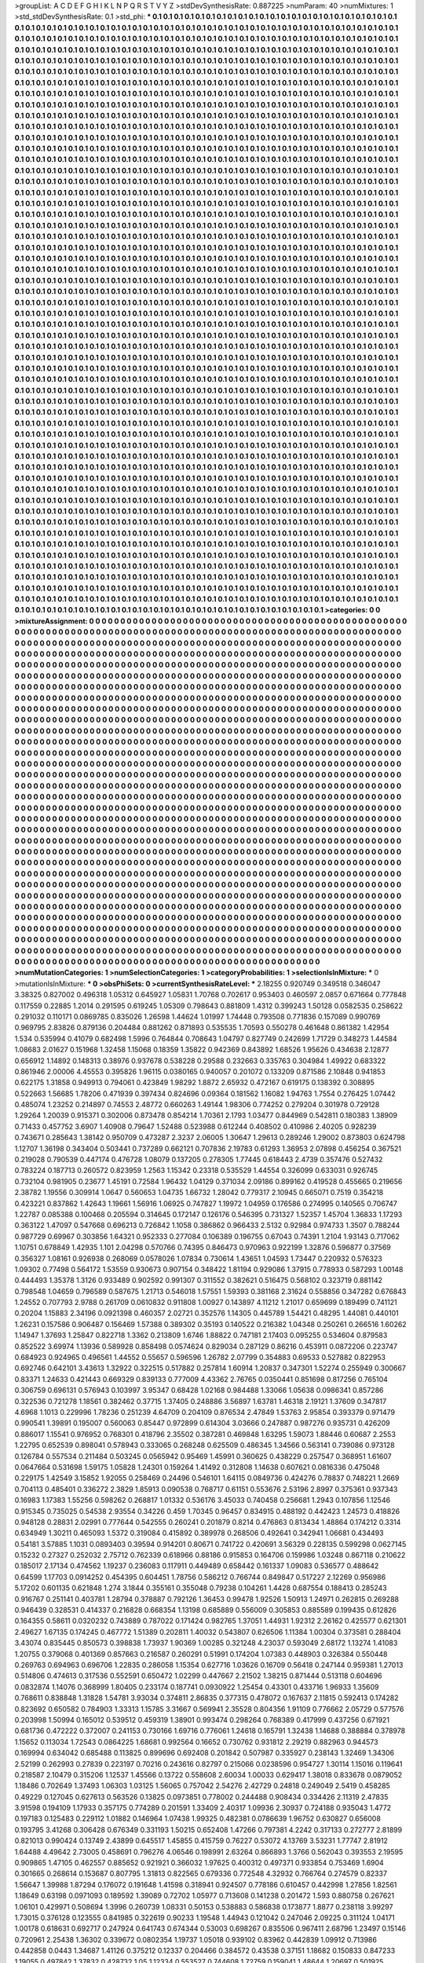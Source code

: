 >groupList:
A C D E F G H I K L
N P Q R S T V Y Z 
>stdDevSynthesisRate:
0.887225 
>numParam:
40
>numMixtures:
1
>std_stdDevSynthesisRate:
0.1
>std_phi:
***
0.1 0.1 0.1 0.1 0.1 0.1 0.1 0.1 0.1 0.1
0.1 0.1 0.1 0.1 0.1 0.1 0.1 0.1 0.1 0.1
0.1 0.1 0.1 0.1 0.1 0.1 0.1 0.1 0.1 0.1
0.1 0.1 0.1 0.1 0.1 0.1 0.1 0.1 0.1 0.1
0.1 0.1 0.1 0.1 0.1 0.1 0.1 0.1 0.1 0.1
0.1 0.1 0.1 0.1 0.1 0.1 0.1 0.1 0.1 0.1
0.1 0.1 0.1 0.1 0.1 0.1 0.1 0.1 0.1 0.1
0.1 0.1 0.1 0.1 0.1 0.1 0.1 0.1 0.1 0.1
0.1 0.1 0.1 0.1 0.1 0.1 0.1 0.1 0.1 0.1
0.1 0.1 0.1 0.1 0.1 0.1 0.1 0.1 0.1 0.1
0.1 0.1 0.1 0.1 0.1 0.1 0.1 0.1 0.1 0.1
0.1 0.1 0.1 0.1 0.1 0.1 0.1 0.1 0.1 0.1
0.1 0.1 0.1 0.1 0.1 0.1 0.1 0.1 0.1 0.1
0.1 0.1 0.1 0.1 0.1 0.1 0.1 0.1 0.1 0.1
0.1 0.1 0.1 0.1 0.1 0.1 0.1 0.1 0.1 0.1
0.1 0.1 0.1 0.1 0.1 0.1 0.1 0.1 0.1 0.1
0.1 0.1 0.1 0.1 0.1 0.1 0.1 0.1 0.1 0.1
0.1 0.1 0.1 0.1 0.1 0.1 0.1 0.1 0.1 0.1
0.1 0.1 0.1 0.1 0.1 0.1 0.1 0.1 0.1 0.1
0.1 0.1 0.1 0.1 0.1 0.1 0.1 0.1 0.1 0.1
0.1 0.1 0.1 0.1 0.1 0.1 0.1 0.1 0.1 0.1
0.1 0.1 0.1 0.1 0.1 0.1 0.1 0.1 0.1 0.1
0.1 0.1 0.1 0.1 0.1 0.1 0.1 0.1 0.1 0.1
0.1 0.1 0.1 0.1 0.1 0.1 0.1 0.1 0.1 0.1
0.1 0.1 0.1 0.1 0.1 0.1 0.1 0.1 0.1 0.1
0.1 0.1 0.1 0.1 0.1 0.1 0.1 0.1 0.1 0.1
0.1 0.1 0.1 0.1 0.1 0.1 0.1 0.1 0.1 0.1
0.1 0.1 0.1 0.1 0.1 0.1 0.1 0.1 0.1 0.1
0.1 0.1 0.1 0.1 0.1 0.1 0.1 0.1 0.1 0.1
0.1 0.1 0.1 0.1 0.1 0.1 0.1 0.1 0.1 0.1
0.1 0.1 0.1 0.1 0.1 0.1 0.1 0.1 0.1 0.1
0.1 0.1 0.1 0.1 0.1 0.1 0.1 0.1 0.1 0.1
0.1 0.1 0.1 0.1 0.1 0.1 0.1 0.1 0.1 0.1
0.1 0.1 0.1 0.1 0.1 0.1 0.1 0.1 0.1 0.1
0.1 0.1 0.1 0.1 0.1 0.1 0.1 0.1 0.1 0.1
0.1 0.1 0.1 0.1 0.1 0.1 0.1 0.1 0.1 0.1
0.1 0.1 0.1 0.1 0.1 0.1 0.1 0.1 0.1 0.1
0.1 0.1 0.1 0.1 0.1 0.1 0.1 0.1 0.1 0.1
0.1 0.1 0.1 0.1 0.1 0.1 0.1 0.1 0.1 0.1
0.1 0.1 0.1 0.1 0.1 0.1 0.1 0.1 0.1 0.1
0.1 0.1 0.1 0.1 0.1 0.1 0.1 0.1 0.1 0.1
0.1 0.1 0.1 0.1 0.1 0.1 0.1 0.1 0.1 0.1
0.1 0.1 0.1 0.1 0.1 0.1 0.1 0.1 0.1 0.1
0.1 0.1 0.1 0.1 0.1 0.1 0.1 0.1 0.1 0.1
0.1 0.1 0.1 0.1 0.1 0.1 0.1 0.1 0.1 0.1
0.1 0.1 0.1 0.1 0.1 0.1 0.1 0.1 0.1 0.1
0.1 0.1 0.1 0.1 0.1 0.1 0.1 0.1 0.1 0.1
0.1 0.1 0.1 0.1 0.1 0.1 0.1 0.1 0.1 0.1
0.1 0.1 0.1 0.1 0.1 0.1 0.1 0.1 0.1 0.1
0.1 0.1 0.1 0.1 0.1 0.1 0.1 0.1 0.1 0.1
0.1 0.1 0.1 0.1 0.1 0.1 0.1 0.1 0.1 0.1
0.1 0.1 0.1 0.1 0.1 0.1 0.1 0.1 0.1 0.1
0.1 0.1 0.1 0.1 0.1 0.1 0.1 0.1 0.1 0.1
0.1 0.1 0.1 0.1 0.1 0.1 0.1 0.1 0.1 0.1
0.1 0.1 0.1 0.1 0.1 0.1 0.1 0.1 0.1 0.1
0.1 0.1 0.1 0.1 0.1 0.1 0.1 0.1 0.1 0.1
0.1 0.1 0.1 0.1 0.1 0.1 0.1 0.1 0.1 0.1
0.1 0.1 0.1 0.1 0.1 0.1 0.1 0.1 0.1 0.1
0.1 0.1 0.1 0.1 0.1 0.1 0.1 0.1 0.1 0.1
0.1 0.1 0.1 0.1 0.1 0.1 0.1 0.1 0.1 0.1
0.1 0.1 0.1 0.1 0.1 0.1 0.1 0.1 0.1 0.1
0.1 0.1 0.1 0.1 0.1 0.1 0.1 0.1 0.1 0.1
0.1 0.1 0.1 0.1 0.1 0.1 0.1 0.1 0.1 0.1
0.1 0.1 0.1 0.1 0.1 0.1 0.1 0.1 0.1 0.1
0.1 0.1 0.1 0.1 0.1 0.1 0.1 0.1 0.1 0.1
0.1 0.1 0.1 0.1 0.1 0.1 0.1 0.1 0.1 0.1
0.1 0.1 0.1 0.1 0.1 0.1 0.1 0.1 0.1 0.1
0.1 0.1 0.1 0.1 0.1 0.1 0.1 0.1 0.1 0.1
0.1 0.1 0.1 0.1 0.1 0.1 0.1 0.1 0.1 0.1
0.1 0.1 0.1 0.1 0.1 0.1 0.1 0.1 0.1 0.1
0.1 0.1 0.1 0.1 0.1 0.1 0.1 0.1 0.1 0.1
0.1 0.1 0.1 0.1 0.1 0.1 0.1 0.1 0.1 0.1
0.1 0.1 0.1 0.1 0.1 0.1 0.1 0.1 0.1 0.1
0.1 0.1 0.1 0.1 0.1 0.1 0.1 0.1 0.1 0.1
0.1 0.1 0.1 0.1 0.1 0.1 0.1 0.1 0.1 0.1
0.1 0.1 0.1 0.1 0.1 0.1 0.1 0.1 0.1 0.1
0.1 0.1 0.1 0.1 0.1 0.1 0.1 0.1 0.1 0.1
0.1 0.1 0.1 0.1 0.1 0.1 0.1 0.1 0.1 0.1
0.1 0.1 0.1 0.1 0.1 0.1 0.1 0.1 0.1 0.1
0.1 0.1 0.1 0.1 0.1 0.1 0.1 0.1 0.1 0.1
0.1 0.1 0.1 0.1 0.1 0.1 0.1 0.1 0.1 0.1
0.1 0.1 0.1 0.1 0.1 0.1 0.1 0.1 0.1 0.1
0.1 0.1 0.1 0.1 0.1 0.1 0.1 0.1 0.1 0.1
0.1 0.1 0.1 0.1 0.1 0.1 0.1 0.1 0.1 0.1
0.1 0.1 0.1 0.1 0.1 0.1 0.1 0.1 0.1 0.1
0.1 0.1 0.1 0.1 0.1 0.1 0.1 0.1 0.1 0.1
0.1 0.1 0.1 0.1 0.1 0.1 0.1 0.1 0.1 0.1
0.1 0.1 0.1 0.1 0.1 0.1 0.1 0.1 0.1 0.1
0.1 0.1 0.1 0.1 0.1 0.1 0.1 0.1 0.1 0.1
0.1 0.1 0.1 0.1 0.1 0.1 0.1 0.1 0.1 0.1
0.1 0.1 0.1 0.1 0.1 0.1 0.1 0.1 0.1 0.1
0.1 0.1 0.1 0.1 0.1 0.1 0.1 0.1 0.1 0.1
0.1 0.1 0.1 0.1 0.1 0.1 0.1 0.1 0.1 0.1
0.1 0.1 0.1 0.1 0.1 0.1 0.1 0.1 0.1 0.1
0.1 0.1 0.1 0.1 0.1 0.1 0.1 0.1 0.1 0.1
0.1 0.1 0.1 0.1 0.1 0.1 0.1 0.1 0.1 0.1
0.1 0.1 0.1 0.1 0.1 0.1 0.1 0.1 0.1 0.1
0.1 0.1 0.1 0.1 0.1 0.1 0.1 0.1 0.1 0.1
0.1 0.1 0.1 0.1 0.1 0.1 0.1 0.1 0.1 0.1
0.1 0.1 0.1 0.1 0.1 0.1 0.1 0.1 0.1 0.1
0.1 0.1 0.1 0.1 0.1 0.1 0.1 0.1 0.1 0.1
0.1 0.1 0.1 0.1 0.1 0.1 0.1 0.1 0.1 0.1
0.1 0.1 0.1 0.1 0.1 0.1 0.1 0.1 0.1 0.1
0.1 0.1 0.1 0.1 0.1 0.1 0.1 0.1 0.1 0.1
0.1 0.1 0.1 0.1 0.1 0.1 0.1 0.1 0.1 0.1
0.1 0.1 0.1 0.1 0.1 0.1 0.1 0.1 0.1 0.1
0.1 0.1 0.1 0.1 0.1 0.1 0.1 0.1 0.1 0.1
0.1 0.1 0.1 0.1 0.1 0.1 0.1 0.1 0.1 0.1
0.1 0.1 0.1 0.1 0.1 0.1 0.1 0.1 0.1 0.1
0.1 0.1 0.1 0.1 0.1 0.1 0.1 0.1 0.1 0.1
0.1 0.1 0.1 0.1 0.1 0.1 0.1 0.1 0.1 0.1
0.1 0.1 0.1 0.1 0.1 0.1 0.1 0.1 0.1 0.1
0.1 0.1 0.1 0.1 0.1 0.1 0.1 0.1 0.1 0.1
0.1 0.1 0.1 0.1 0.1 0.1 0.1 0.1 0.1 0.1
0.1 0.1 0.1 0.1 0.1 0.1 0.1 0.1 0.1 0.1
0.1 0.1 0.1 0.1 0.1 0.1 0.1 0.1 0.1 0.1
0.1 0.1 0.1 0.1 0.1 0.1 0.1 0.1 0.1 0.1
0.1 0.1 0.1 0.1 0.1 0.1 0.1 0.1 0.1 0.1
0.1 0.1 0.1 0.1 0.1 0.1 0.1 0.1 0.1 0.1
0.1 0.1 0.1 0.1 0.1 0.1 0.1 0.1 0.1 0.1
0.1 0.1 0.1 0.1 0.1 0.1 0.1 0.1 0.1 0.1
0.1 0.1 0.1 0.1 0.1 0.1 0.1 0.1 0.1 0.1
0.1 0.1 0.1 0.1 0.1 0.1 0.1 0.1 0.1 0.1
0.1 0.1 0.1 0.1 0.1 0.1 0.1 0.1 0.1 0.1
0.1 0.1 0.1 0.1 0.1 0.1 0.1 0.1 0.1 0.1
0.1 0.1 0.1 0.1 0.1 0.1 0.1 0.1 0.1 0.1
0.1 0.1 0.1 0.1 0.1 0.1 0.1 0.1 0.1 0.1
0.1 0.1 0.1 0.1 0.1 0.1 0.1 0.1 0.1 0.1
0.1 0.1 0.1 0.1 0.1 0.1 0.1 0.1 0.1 0.1
0.1 0.1 0.1 0.1 0.1 0.1 0.1 0.1 0.1 0.1
0.1 0.1 0.1 0.1 0.1 0.1 0.1 0.1 0.1 0.1
0.1 0.1 0.1 0.1 0.1 0.1 0.1 0.1 0.1 0.1
0.1 0.1 0.1 0.1 0.1 0.1 0.1 0.1 0.1 0.1
0.1 0.1 0.1 0.1 0.1 0.1 0.1 0.1 0.1 0.1
0.1 0.1 0.1 0.1 0.1 0.1 0.1 0.1 0.1 0.1
0.1 0.1 0.1 0.1 0.1 0.1 0.1 0.1 0.1 0.1
0.1 0.1 0.1 0.1 0.1 0.1 0.1 0.1 0.1 0.1
0.1 0.1 0.1 0.1 0.1 0.1 0.1 0.1 0.1 0.1
0.1 0.1 0.1 0.1 0.1 0.1 0.1 0.1 0.1 0.1
0.1 0.1 0.1 0.1 0.1 0.1 0.1 0.1 0.1 0.1
0.1 0.1 0.1 0.1 0.1 0.1 0.1 0.1 0.1 0.1
0.1 0.1 0.1 0.1 0.1 0.1 0.1 0.1 0.1 0.1
0.1 0.1 0.1 0.1 0.1 0.1 0.1 0.1 0.1 0.1
0.1 0.1 0.1 0.1 0.1 0.1 0.1 0.1 0.1 0.1
0.1 0.1 0.1 0.1 0.1 0.1 0.1 0.1 0.1 0.1
0.1 0.1 0.1 0.1 0.1 0.1 0.1 0.1 0.1 0.1
0.1 0.1 0.1 0.1 0.1 0.1 0.1 0.1 0.1 0.1
0.1 0.1 0.1 0.1 0.1 0.1 0.1 0.1 0.1 0.1
0.1 0.1 0.1 0.1 0.1 0.1 0.1 0.1 0.1 0.1
0.1 0.1 0.1 0.1 0.1 0.1 0.1 0.1 0.1 0.1
0.1 0.1 0.1 0.1 0.1 0.1 0.1 0.1 0.1 0.1
0.1 0.1 0.1 0.1 0.1 0.1 0.1 0.1 0.1 0.1
0.1 0.1 0.1 0.1 0.1 0.1 0.1 0.1 0.1 0.1
0.1 0.1 0.1 0.1 0.1 0.1 0.1 0.1 0.1 0.1
0.1 0.1 0.1 0.1 0.1 0.1 0.1 0.1 0.1 0.1
0.1 0.1 0.1 0.1 0.1 0.1 0.1 0.1 0.1 0.1
0.1 0.1 0.1 0.1 0.1 0.1 0.1 0.1 0.1 0.1
0.1 0.1 0.1 0.1 0.1 0.1 0.1 0.1 0.1 0.1
0.1 0.1 0.1 0.1 0.1 0.1 0.1 0.1 0.1 0.1
0.1 0.1 0.1 0.1 0.1 0.1 0.1 0.1 0.1 0.1
0.1 0.1 0.1 0.1 0.1 0.1 0.1 0.1 0.1 0.1
0.1 0.1 0.1 0.1 0.1 0.1 0.1 0.1 0.1 0.1
0.1 0.1 0.1 0.1 0.1 0.1 0.1 0.1 0.1 0.1
0.1 0.1 0.1 0.1 0.1 0.1 0.1 0.1 0.1 0.1
0.1 0.1 0.1 0.1 0.1 0.1 0.1 0.1 0.1 0.1
0.1 0.1 0.1 0.1 0.1 0.1 0.1 0.1 0.1 0.1
0.1 0.1 0.1 0.1 0.1 0.1 0.1 0.1 0.1 0.1
0.1 0.1 0.1 0.1 0.1 0.1 0.1 0.1 0.1 0.1
0.1 0.1 0.1 0.1 0.1 0.1 0.1 0.1 0.1 0.1
0.1 0.1 0.1 0.1 0.1 0.1 0.1 0.1 0.1 0.1
0.1 0.1 0.1 0.1 0.1 0.1 0.1 0.1 0.1 0.1
0.1 0.1 0.1 0.1 0.1 0.1 0.1 0.1 0.1 0.1
0.1 0.1 0.1 0.1 0.1 0.1 0.1 0.1 0.1 0.1
0.1 0.1 0.1 0.1 0.1 0.1 0.1 0.1 0.1 0.1
0.1 0.1 0.1 0.1 0.1 0.1 0.1 0.1 0.1 0.1
0.1 0.1 0.1 0.1 0.1 0.1 0.1 0.1 0.1 0.1
0.1 0.1 0.1 0.1 0.1 0.1 0.1 0.1 0.1 0.1
0.1 0.1 0.1 0.1 0.1 0.1 0.1 0.1 0.1 0.1
0.1 0.1 0.1 0.1 0.1 0.1 0.1 0.1 0.1 0.1
0.1 0.1 0.1 0.1 0.1 0.1 0.1 0.1 0.1 0.1
0.1 0.1 0.1 0.1 0.1 0.1 0.1 0.1 0.1 0.1
0.1 0.1 0.1 0.1 0.1 0.1 0.1 0.1 0.1 0.1
0.1 0.1 0.1 0.1 0.1 0.1 0.1 0.1 0.1 0.1
0.1 0.1 0.1 0.1 0.1 0.1 0.1 0.1 0.1 0.1
0.1 0.1 0.1 0.1 0.1 0.1 0.1 0.1 0.1 0.1
0.1 0.1 0.1 0.1 0.1 0.1 0.1 0.1 0.1 0.1
0.1 0.1 0.1 0.1 0.1 0.1 0.1 0.1 0.1 0.1
0.1 0.1 0.1 0.1 0.1 0.1 0.1 0.1 0.1 0.1
0.1 0.1 0.1 0.1 0.1 0.1 0.1 0.1 0.1 0.1
0.1 0.1 0.1 0.1 0.1 0.1 0.1 0.1 0.1 0.1
0.1 0.1 0.1 0.1 0.1 0.1 0.1 0.1 0.1 0.1
0.1 0.1 0.1 0.1 0.1 0.1 0.1 0.1 0.1 0.1
0.1 0.1 0.1 0.1 0.1 0.1 0.1 0.1 0.1 0.1
0.1 0.1 0.1 0.1 0.1 0.1 0.1 0.1 0.1 0.1
0.1 0.1 0.1 0.1 0.1 0.1 0.1 0.1 0.1 0.1
0.1 0.1 0.1 0.1 0.1 0.1 0.1 0.1 0.1 0.1
>categories:
0 0
>mixtureAssignment:
0 0 0 0 0 0 0 0 0 0 0 0 0 0 0 0 0 0 0 0 0 0 0 0 0 0 0 0 0 0 0 0 0 0 0 0 0 0 0 0 0 0 0 0 0 0 0 0 0 0
0 0 0 0 0 0 0 0 0 0 0 0 0 0 0 0 0 0 0 0 0 0 0 0 0 0 0 0 0 0 0 0 0 0 0 0 0 0 0 0 0 0 0 0 0 0 0 0 0 0
0 0 0 0 0 0 0 0 0 0 0 0 0 0 0 0 0 0 0 0 0 0 0 0 0 0 0 0 0 0 0 0 0 0 0 0 0 0 0 0 0 0 0 0 0 0 0 0 0 0
0 0 0 0 0 0 0 0 0 0 0 0 0 0 0 0 0 0 0 0 0 0 0 0 0 0 0 0 0 0 0 0 0 0 0 0 0 0 0 0 0 0 0 0 0 0 0 0 0 0
0 0 0 0 0 0 0 0 0 0 0 0 0 0 0 0 0 0 0 0 0 0 0 0 0 0 0 0 0 0 0 0 0 0 0 0 0 0 0 0 0 0 0 0 0 0 0 0 0 0
0 0 0 0 0 0 0 0 0 0 0 0 0 0 0 0 0 0 0 0 0 0 0 0 0 0 0 0 0 0 0 0 0 0 0 0 0 0 0 0 0 0 0 0 0 0 0 0 0 0
0 0 0 0 0 0 0 0 0 0 0 0 0 0 0 0 0 0 0 0 0 0 0 0 0 0 0 0 0 0 0 0 0 0 0 0 0 0 0 0 0 0 0 0 0 0 0 0 0 0
0 0 0 0 0 0 0 0 0 0 0 0 0 0 0 0 0 0 0 0 0 0 0 0 0 0 0 0 0 0 0 0 0 0 0 0 0 0 0 0 0 0 0 0 0 0 0 0 0 0
0 0 0 0 0 0 0 0 0 0 0 0 0 0 0 0 0 0 0 0 0 0 0 0 0 0 0 0 0 0 0 0 0 0 0 0 0 0 0 0 0 0 0 0 0 0 0 0 0 0
0 0 0 0 0 0 0 0 0 0 0 0 0 0 0 0 0 0 0 0 0 0 0 0 0 0 0 0 0 0 0 0 0 0 0 0 0 0 0 0 0 0 0 0 0 0 0 0 0 0
0 0 0 0 0 0 0 0 0 0 0 0 0 0 0 0 0 0 0 0 0 0 0 0 0 0 0 0 0 0 0 0 0 0 0 0 0 0 0 0 0 0 0 0 0 0 0 0 0 0
0 0 0 0 0 0 0 0 0 0 0 0 0 0 0 0 0 0 0 0 0 0 0 0 0 0 0 0 0 0 0 0 0 0 0 0 0 0 0 0 0 0 0 0 0 0 0 0 0 0
0 0 0 0 0 0 0 0 0 0 0 0 0 0 0 0 0 0 0 0 0 0 0 0 0 0 0 0 0 0 0 0 0 0 0 0 0 0 0 0 0 0 0 0 0 0 0 0 0 0
0 0 0 0 0 0 0 0 0 0 0 0 0 0 0 0 0 0 0 0 0 0 0 0 0 0 0 0 0 0 0 0 0 0 0 0 0 0 0 0 0 0 0 0 0 0 0 0 0 0
0 0 0 0 0 0 0 0 0 0 0 0 0 0 0 0 0 0 0 0 0 0 0 0 0 0 0 0 0 0 0 0 0 0 0 0 0 0 0 0 0 0 0 0 0 0 0 0 0 0
0 0 0 0 0 0 0 0 0 0 0 0 0 0 0 0 0 0 0 0 0 0 0 0 0 0 0 0 0 0 0 0 0 0 0 0 0 0 0 0 0 0 0 0 0 0 0 0 0 0
0 0 0 0 0 0 0 0 0 0 0 0 0 0 0 0 0 0 0 0 0 0 0 0 0 0 0 0 0 0 0 0 0 0 0 0 0 0 0 0 0 0 0 0 0 0 0 0 0 0
0 0 0 0 0 0 0 0 0 0 0 0 0 0 0 0 0 0 0 0 0 0 0 0 0 0 0 0 0 0 0 0 0 0 0 0 0 0 0 0 0 0 0 0 0 0 0 0 0 0
0 0 0 0 0 0 0 0 0 0 0 0 0 0 0 0 0 0 0 0 0 0 0 0 0 0 0 0 0 0 0 0 0 0 0 0 0 0 0 0 0 0 0 0 0 0 0 0 0 0
0 0 0 0 0 0 0 0 0 0 0 0 0 0 0 0 0 0 0 0 0 0 0 0 0 0 0 0 0 0 0 0 0 0 0 0 0 0 0 0 0 0 0 0 0 0 0 0 0 0
0 0 0 0 0 0 0 0 0 0 0 0 0 0 0 0 0 0 0 0 0 0 0 0 0 0 0 0 0 0 0 0 0 0 0 0 0 0 0 0 0 0 0 0 0 0 0 0 0 0
0 0 0 0 0 0 0 0 0 0 0 0 0 0 0 0 0 0 0 0 0 0 0 0 0 0 0 0 0 0 0 0 0 0 0 0 0 0 0 0 0 0 0 0 0 0 0 0 0 0
0 0 0 0 0 0 0 0 0 0 0 0 0 0 0 0 0 0 0 0 0 0 0 0 0 0 0 0 0 0 0 0 0 0 0 0 0 0 0 0 0 0 0 0 0 0 0 0 0 0
0 0 0 0 0 0 0 0 0 0 0 0 0 0 0 0 0 0 0 0 0 0 0 0 0 0 0 0 0 0 0 0 0 0 0 0 0 0 0 0 0 0 0 0 0 0 0 0 0 0
0 0 0 0 0 0 0 0 0 0 0 0 0 0 0 0 0 0 0 0 0 0 0 0 0 0 0 0 0 0 0 0 0 0 0 0 0 0 0 0 0 0 0 0 0 0 0 0 0 0
0 0 0 0 0 0 0 0 0 0 0 0 0 0 0 0 0 0 0 0 0 0 0 0 0 0 0 0 0 0 0 0 0 0 0 0 0 0 0 0 0 0 0 0 0 0 0 0 0 0
0 0 0 0 0 0 0 0 0 0 0 0 0 0 0 0 0 0 0 0 0 0 0 0 0 0 0 0 0 0 0 0 0 0 0 0 0 0 0 0 0 0 0 0 0 0 0 0 0 0
0 0 0 0 0 0 0 0 0 0 0 0 0 0 0 0 0 0 0 0 0 0 0 0 0 0 0 0 0 0 0 0 0 0 0 0 0 0 0 0 0 0 0 0 0 0 0 0 0 0
0 0 0 0 0 0 0 0 0 0 0 0 0 0 0 0 0 0 0 0 0 0 0 0 0 0 0 0 0 0 0 0 0 0 0 0 0 0 0 0 0 0 0 0 0 0 0 0 0 0
0 0 0 0 0 0 0 0 0 0 0 0 0 0 0 0 0 0 0 0 0 0 0 0 0 0 0 0 0 0 0 0 0 0 0 0 0 0 0 0 0 0 0 0 0 0 0 0 0 0
0 0 0 0 0 0 0 0 0 0 0 0 0 0 0 0 0 0 0 0 0 0 0 0 0 0 0 0 0 0 0 0 0 0 0 0 0 0 0 0 0 0 0 0 0 0 0 0 0 0
0 0 0 0 0 0 0 0 0 0 0 0 0 0 0 0 0 0 0 0 0 0 0 0 0 0 0 0 0 0 0 0 0 0 0 0 0 0 0 0 0 0 0 0 0 0 0 0 0 0
0 0 0 0 0 0 0 0 0 0 0 0 0 0 0 0 0 0 0 0 0 0 0 0 0 0 0 0 0 0 0 0 0 0 0 0 0 0 0 0 0 0 0 0 0 0 0 0 0 0
0 0 0 0 0 0 0 0 0 0 0 0 0 0 0 0 0 0 0 0 0 0 0 0 0 0 0 0 0 0 0 0 0 0 0 0 0 0 0 0 0 0 0 0 0 0 0 0 0 0
0 0 0 0 0 0 0 0 0 0 0 0 0 0 0 0 0 0 0 0 0 0 0 0 0 0 0 0 0 0 0 0 0 0 0 0 0 0 0 0 0 0 0 0 0 0 0 0 0 0
0 0 0 0 0 0 0 0 0 0 0 0 0 0 0 0 0 0 0 0 0 0 0 0 0 0 0 0 0 0 0 0 0 0 0 0 0 0 0 0 0 0 0 0 0 0 0 0 0 0
0 0 0 0 0 0 0 0 0 0 0 0 0 0 0 0 0 0 0 0 0 0 0 0 0 0 0 0 0 0 0 0 0 0 0 0 0 0 0 0 0 0 0 0 0 0 0 0 0 0
0 0 0 0 0 0 0 0 0 0 0 0 0 0 0 0 0 0 0 0 0 0 0 0 0 0 0 0 0 0 0 0 0 0 0 0 0 0 0 0 0 0 0 0 0 0 0 0 0 0
0 0 0 0 0 0 0 0 0 0 0 0 0 0 0 0 0 0 0 0 0 0 0 0 0 0 0 0 0 0 0 0 0 0 0 0 0 0 0 0 0 0 0 0 0 0 0 0 0 0
0 0 0 0 0 0 0 0 0 0 
>numMutationCategories:
1
>numSelectionCategories:
1
>categoryProbabilities:
1 
>selectionIsInMixture:
***
0 
>mutationIsInMixture:
***
0 
>obsPhiSets:
0
>currentSynthesisRateLevel:
***
2.18255 0.920749 0.349518 0.346047 3.38325 0.827002 0.496318 1.05312 0.645927 1.05831
1.70768 0.702617 0.953403 0.460597 2.0857 0.671664 0.777848 0.117559 0.22885 1.2014
0.291595 0.619245 1.05309 0.798643 0.881809 1.4312 0.399243 1.50128 0.0582535 0.258622
0.291032 0.110171 0.0869785 0.835026 1.26598 1.44624 1.01997 1.74448 0.793508 0.771836
0.157089 0.990769 0.969795 2.83826 0.879136 0.204484 0.881262 0.871893 0.535535 1.70593
0.550278 0.461648 0.861382 1.42954 1.534 0.535994 0.41079 0.682498 1.5996 0.764844
0.708643 1.04797 0.827749 0.242699 1.71729 0.348273 1.44584 1.08683 2.01627 0.151968
1.32458 1.15068 0.18359 1.35822 0.942369 0.843892 1.68526 1.95626 0.434638 2.12877
0.656912 1.14892 0.148313 0.38976 0.937678 0.538228 0.29588 0.232663 0.335763 0.304984
1.49922 0.683322 0.861946 2.00006 4.45553 0.395826 1.96115 0.0380165 0.940057 0.201072
0.133209 0.871586 2.10848 0.941853 0.622175 1.31858 0.949913 0.794061 0.423849 1.98292
1.8872 2.65932 0.472167 0.619175 0.138392 0.308895 0.522663 1.56685 1.78206 0.471939
0.397434 0.824696 0.09364 0.181562 1.16082 1.94763 1.7554 0.276425 1.07442 0.485074
1.23252 0.214897 0.74553 2.48772 0.660263 1.49144 1.98306 0.774252 0.279204 0.301978
0.729128 1.29264 1.20039 0.915371 0.302006 0.873478 0.854214 1.70361 2.1793 1.03477
0.844969 0.542811 0.180383 1.38909 0.71433 0.457752 3.6907 1.40908 0.79647 1.52488
0.523988 0.612244 0.408502 0.410986 2.40205 0.928239 0.743671 0.285643 1.38142 0.950709
0.473287 2.3237 2.06005 1.30647 1.29613 0.289246 1.29002 0.873803 0.624798 1.12707
1.36198 0.343404 0.503441 0.737289 0.662121 0.707836 2.19783 0.61293 1.36953 2.07898
0.456254 0.367521 0.219028 0.790539 0.447174 0.476728 1.08079 0.137205 0.278305 1.77445
0.618443 2.4739 0.357476 0.527432 0.783224 0.187713 0.260572 0.823959 1.2563 1.15342
0.23318 0.535529 1.44554 0.326099 0.633031 0.926745 0.732104 0.981905 0.23677 1.45191
0.72584 1.96432 1.04129 0.371034 2.09186 0.899162 0.419528 0.455665 0.219656 2.38782
1.19556 0.309914 1.0647 0.560653 1.04735 1.66732 1.28042 0.779317 2.10945 0.665071
0.7519 0.354218 0.423221 0.837862 1.42643 1.19661 1.56916 1.06925 0.747827 1.19972
1.04959 0.176586 0.274995 0.140565 0.706747 1.22787 0.085388 0.100468 0.205594 0.314645
0.172147 0.126176 0.546395 0.731327 1.52357 1.45704 1.36833 1.17293 0.363122 1.47097
0.547668 0.696213 0.726842 1.1058 0.386862 0.966433 2.5132 0.92984 0.974733 1.3507
0.788244 0.987729 0.69967 0.303856 1.64321 0.952333 0.277084 0.106389 0.196755 0.67043
0.74391 1.2104 1.93143 0.717062 1.10751 0.678849 1.42935 1.101 2.04298 0.570766
0.74395 0.846473 0.970963 0.922199 1.32876 0.596877 0.37569 0.356327 1.08161 0.926938
0.268069 0.0578026 1.07834 0.730614 1.43651 1.04593 1.73447 0.220932 0.576323 1.09302
0.77498 0.564172 1.53559 0.930673 0.907154 0.348422 1.81194 0.929086 1.37915 0.778933
0.587293 1.00148 0.444493 1.35378 1.3126 0.933489 0.902592 0.991307 0.311552 0.382621
0.516475 0.568102 0.323719 0.881142 0.798548 1.04659 0.796589 0.587675 1.21713 0.546018
1.57551 1.59393 0.381168 2.31624 0.558856 0.347282 0.676843 1.24552 0.707793 2.9788
0.261709 0.0610832 0.911808 1.00927 0.143897 4.11212 1.21017 0.659699 0.189499 0.741121
0.20204 1.15883 2.34196 0.0921398 0.460357 2.02721 0.352576 1.14305 0.445789 1.54421
0.48295 1.44081 0.440101 1.26231 0.157586 0.906487 0.156469 1.57388 0.389302 0.35193
0.140522 0.216382 1.04348 0.250261 0.266516 1.60262 1.14947 1.37693 1.25847 0.822718
1.3362 0.213809 1.6746 1.88822 0.747181 2.17403 0.095255 0.534604 0.879583 0.852522
3.69974 1.13936 0.589928 0.858498 0.0574624 0.829034 0.287129 0.86216 0.453911 0.0872206
0.223747 0.684923 0.924965 0.496561 1.44552 0.55657 0.596596 1.26782 2.07799 0.354883
0.69533 0.527882 0.822953 0.692746 0.642101 3.43613 1.32922 0.322515 0.517882 0.257814
1.60914 1.20837 0.347301 1.52274 0.255949 0.300667 0.83371 1.24633 0.421443 0.669329
0.839133 0.777009 4.43362 2.76765 0.0350441 0.851698 0.817256 0.765104 0.306759 0.696131
0.576943 0.103997 3.95347 0.68428 1.02168 0.984488 1.33066 1.05638 0.0986341 0.857286
0.322536 0.721278 1.18561 0.382462 0.37715 1.37405 0.248886 3.56897 1.63781 1.46318
2.19121 1.37609 0.347817 4.6968 1.1013 0.229996 1.78236 0.251239 4.64709 0.204109
0.876534 2.47849 1.53763 2.95854 0.393379 0.971479 0.990541 1.39891 0.195007 0.560063
0.85447 0.972899 0.614304 3.03666 0.247887 0.987276 0.935731 0.426209 0.886017 1.15541
0.976952 0.768301 0.418796 2.35502 0.387281 0.469848 1.63295 1.59073 1.88446 0.60687
2.2553 1.22795 0.652539 0.898041 0.578943 0.333065 0.268248 0.625509 0.486345 1.34566
0.563141 0.739086 0.973128 0.126784 0.557534 0.211484 0.503245 0.0565942 0.95469 1.45991
0.360625 0.438229 0.257547 0.368951 1.61607 0.0647664 0.531698 1.59175 1.05828 1.24301
0.159264 1.41492 0.312808 1.14638 0.607621 0.0816336 0.475048 0.229175 1.42549 3.15852
1.92055 0.258469 0.24496 0.546101 1.64115 0.0849736 0.424276 0.78837 0.748221 1.2669
0.704113 0.485401 0.336272 2.3829 1.85913 0.090538 0.768717 0.61151 0.553676 2.53196
2.8997 0.375361 0.937343 0.16983 1.17383 1.55256 0.598262 0.268817 1.01332 0.536176
3.45033 0.740458 0.256681 1.2943 0.107856 1.12546 0.915345 0.735025 0.54538 2.93554
0.34226 0.459 1.70345 0.96457 0.834915 0.488192 0.442423 1.24573 0.418826 0.948128
0.28831 2.02991 0.777644 0.542555 0.260241 0.201879 0.8214 0.476863 0.813434 1.48864
0.174212 0.3314 0.634949 1.30211 0.465093 1.5372 0.319084 0.415892 0.389978 0.268506
0.492641 0.342941 1.06681 0.434493 0.54181 3.57885 1.1031 0.0893403 0.39594 0.914201
0.80671 0.741722 0.420691 3.56329 0.228135 0.599298 0.0627145 0.15232 0.27327 0.252032
2.75712 0.762339 0.618966 0.88186 0.915853 0.164706 0.159986 1.03248 0.867118 0.210622
0.185017 2.17134 0.474562 1.19237 0.236083 0.117911 0.449489 0.658442 0.161337 1.09083
0.536577 0.488642 0.64599 1.17703 0.0914252 0.454395 0.604451 1.78756 0.586212 0.766744
0.849847 0.517227 2.12269 0.956986 5.17202 0.601135 0.621848 1.274 3.1844 0.355161
0.355048 0.79238 0.104261 1.4428 0.687554 0.188413 0.285243 0.916767 0.251141 0.403781
1.28794 0.378887 0.792126 1.36453 0.99478 1.92526 1.50913 1.24971 0.262815 0.269288
0.946439 0.328531 0.414337 0.216828 0.668354 1.13198 0.685889 0.556009 0.305853 0.885589
0.199435 0.612826 0.164355 0.58611 0.0320232 0.743889 0.787022 0.171424 0.982765 1.37051
1.44931 1.92312 2.26162 0.425577 0.621301 2.49627 1.67135 0.174245 0.467772 1.51389
0.202811 1.40032 0.543807 0.626506 1.11384 1.00304 0.373581 0.288404 3.43074 0.835445
0.850573 0.398838 1.73937 1.90369 1.00285 0.321248 4.23037 0.593049 2.68172 1.13274
1.41083 1.20755 0.379068 0.401369 0.857663 0.216587 0.260291 0.51991 0.174204 1.07383
0.448903 0.326384 0.550448 0.269763 0.694963 0.696706 1.22835 0.286058 1.15354 0.627716
1.03626 0.16709 0.56418 0.247144 0.959381 1.27013 0.514806 0.474613 0.317536 0.552591
0.650472 1.02299 0.447667 2.21502 1.38215 0.871444 0.513118 0.604696 0.0832874 1.14076
0.368999 1.80405 0.233174 0.187741 0.0930922 1.25454 0.43301 0.433716 1.96933 1.35609
0.768611 0.838848 1.31828 1.54781 3.93034 0.374811 2.86835 0.377315 0.478072 0.167637
2.11815 0.592413 0.174282 0.823692 0.650582 0.784903 1.33313 1.15785 3.31667 0.569941
2.35528 0.804356 1.91109 0.776662 2.05729 0.577576 0.203998 1.50994 0.165012 0.539512
0.459319 1.38901 0.993474 0.298264 0.768389 0.417999 0.437256 0.671921 0.681736 0.472222
0.372007 0.241153 0.730166 1.69716 0.776061 1.24618 0.165791 1.32438 1.14688 0.388884
0.378978 1.15652 0.113034 1.72543 0.0864225 1.68681 0.992564 0.16652 0.730762 0.931812
2.29219 0.882963 0.944573 0.169994 0.634042 0.685488 0.113825 0.899696 0.692408 0.201842
0.507987 0.335927 0.238143 1.32469 1.34306 2.52199 0.262993 0.27839 0.223197 0.70216
0.243616 0.82797 0.215066 0.0238596 0.954727 1.30114 1.15016 0.119641 0.218587 2.10479
0.315206 1.12537 1.45566 0.13722 0.558608 2.60034 1.00033 0.629417 1.38018 0.833678
0.0879052 1.18486 0.702649 1.37493 1.06303 1.03125 1.56065 0.757042 2.54276 2.42729
0.24818 0.249049 2.5419 0.458285 0.49229 0.127045 0.627613 0.563526 0.13825 0.0973851
0.778002 0.244488 0.908434 0.334426 2.11319 2.47835 3.91598 0.194109 1.17933 0.357175
0.774289 0.201591 1.33409 2.40317 1.09936 2.30937 0.724188 0.935043 1.4772 0.197183
0.125483 0.229112 1.01882 0.146964 1.07438 1.99325 0.482381 0.0786639 1.96752 0.630827
0.656008 0.193795 3.41268 0.306428 0.676349 0.331193 1.50215 0.652408 1.47266 0.797381
4.2242 0.317133 0.272777 2.81899 0.821013 0.990424 0.13749 2.43899 0.645517 1.45855
0.415759 0.76227 0.53072 4.13769 3.53231 1.77747 2.81912 1.64488 4.49642 2.73005
0.458691 0.796276 4.06546 0.198991 2.63264 0.866893 1.3766 0.562043 0.393553 2.19595
0.909865 1.47105 0.462557 0.885652 0.921921 0.366032 1.97625 0.400312 0.497371 0.933854
0.753469 1.6904 0.301665 0.268614 0.153687 0.807795 1.31813 0.822565 0.679336 0.772548
4.32932 0.766764 0.274579 0.82337 1.56647 1.39988 1.87294 0.176072 0.191648 1.41598
0.318941 0.924507 0.778186 0.610457 0.442998 1.27856 1.82561 1.18649 0.63198 0.0971093
0.189592 1.39089 0.72702 1.05977 0.713608 0.141238 0.201472 1.593 0.880758 0.267621
1.06101 0.429971 0.508694 1.3996 0.260739 1.08331 0.50153 0.538883 0.586838 0.173877
1.8877 0.238118 3.99297 1.73015 0.376128 0.123555 0.841985 0.322619 0.90233 1.19548
1.44943 0.121042 0.247046 2.09225 0.311124 1.04171 1.00178 0.618631 0.692717 0.247924
0.641743 0.674344 0.53003 0.698267 0.835506 0.967411 2.68796 1.23497 0.15146 0.720961
2.25438 1.36302 0.339672 0.0802354 1.19737 1.05018 0.939102 0.83962 0.442839 1.09912
0.713986 0.442858 0.0443 1.34687 1.41126 0.375212 0.12337 0.204466 0.384572 0.43538
0.37151 1.18682 0.150833 0.847233 1.19055 0.497842 1.37832 0.428732 1.05 1.12334
0.553527 0.744608 1.72759 0.159041 1.48644 1.20697 0.501925 1.69081 0.873572 1.0095
1.44159 1.21387 2.22619 0.0619562 0.426144 2.62631 5.8754 0.75545 0.348043 0.37024
0.868268 0.168932 1.02344 0.491238 2.77525 0.791006 0.797225 2.05048 1.83363 0.893932
0.724501 2.63246 0.647689 1.22494 1.2159 1.33592 0.456421 1.24809 1.06373 0.584471
1.40687 1.35648 0.932144 0.18824 0.885629 0.228213 0.966314 1.40143 1.0561 1.3862
1.13501 0.200742 1.42165 1.55149 0.624925 0.576361 0.299849 0.268521 0.570593 0.179449
0.557431 0.965043 1.03972 0.216696 0.89435 0.92032 0.259331 0.350829 0.383021 0.0625652
3.46078 1.30009 0.941429 0.540151 0.657351 0.361454 1.82742 0.222142 1.50483 0.0773943
0.611605 1.94842 1.25177 1.06939 1.63267 0.302473 0.453865 3.39853 0.574274 1.20941
0.758247 1.45687 0.35755 1.15988 1.8244 0.119687 0.550183 0.416985 1.588 0.256163
2.45226 0.376328 4.86518 5.7384 1.07529 1.1115 1.51886 1.00318 0.456592 0.338567
0.476237 0.671779 2.68233 0.273399 0.82564 0.688842 1.51983 1.14465 1.0213 0.671277
1.03363 0.883874 0.353653 0.899543 1.32862 0.237073 0.354869 0.440855 3.76893 0.274082
0.670124 0.59934 0.722812 0.12432 0.49882 1.57869 0.403844 0.195304 0.363175 0.202357
0.584617 0.737592 0.608532 0.831263 0.328963 2.72199 2.28958 2.14653 1.12682 1.2271
0.207477 3.75831 0.466365 1.09389 0.871611 0.145613 1.27576 0.731561 0.109256 0.437084
2.58991 1.24861 0.282835 5.20183 0.989733 0.489495 1.41108 0.343613 1.5154 0.706969
0.82146 0.697529 0.137626 0.924389 0.63376 0.230829 0.90397 0.490595 0.926397 0.352121
1.05286 1.7226 1.16868 0.065231 0.445245 2.45344 1.6181 0.353869 1.30351 0.876251
1.18959 0.942746 0.1139 1.25195 0.116633 1.46769 1.95774 0.498305 0.565741 0.315705
3.61786 1.77409 0.0860377 0.403791 0.141713 0.603775 1.34866 0.689903 0.447205 0.961585
0.316015 1.20684 0.527166 0.124171 0.690719 1.64291 0.669507 1.20554 1.79825 0.666111
0.347455 0.654139 0.885514 1.41469 1.80502 0.161983 0.887388 0.372176 0.628993 0.974098
1.21818 0.131955 0.739566 2.99338 0.560814 0.679608 1.03043 0.92586 0.342799 1.48782
0.195576 0.860115 2.699 2.00764 0.76756 0.0609799 0.109589 1.30243 1.25095 1.0805
0.135226 1.46006 0.44563 0.932651 0.349171 0.5825 0.481798 0.363917 0.0431258 0.448327
0.14979 1.70411 0.16513 1.55134 1.99179 0.311542 0.557678 1.69172 1.35601 0.703469
1.79576 0.559804 0.169323 0.602305 0.594736 0.794393 0.816681 1.69568 1.75798 0.613962
1.68731 4.27899 0.372544 0.844104 0.330206 2.24734 1.12946 0.60676 0.137436 0.650679
0.382273 0.617397 2.38454 0.751441 0.776935 0.168432 0.312548 0.863612 0.735715 0.91194
0.945846 1.25597 1.90935 1.089 0.195971 0.15827 0.205611 0.37217 1.84018 1.58588
0.332859 0.656465 1.22611 0.496925 0.289919 0.0650624 0.8846 0.273107 1.79288 0.933823
1.56603 0.326184 1.47788 0.756943 5.38714 1.34524 3.02432 0.431219 0.468476 0.210538
0.770885 0.123627 0.480766 1.26708 0.868679 0.346609 3.50344 1.02603 1.85468 1.45424
0.200026 4.63135 0.966395 1.49396 1.52753 0.0299705 1.20903 1.13112 0.605009 0.610885
3.11936 0.139118 1.54553 1.00146 0.377741 0.464102 0.506987 0.42893 1.03334 0.313054
0.775788 2.84069 1.24735 0.206154 0.498564 1.55612 1.02101 3.30879 0.914526 2.12909
0.260895 0.952221 0.384975 2.01618 0.579408 0.433542 0.453263 4.01729 0.769971 1.189
0.539388 1.68724 0.2874 0.348904 0.358132 0.318913 0.717733 0.669857 1.57998 1.2138
0.389581 1.26134 1.71106 0.853055 0.422409 0.181377 1.69097 1.04473 1.2152 1.0792
0.470429 1.53318 1.67041 0.744629 0.7474 0.182213 3.52612 1.25268 2.20929 0.479903
0.217246 1.35757 0.123776 2.18389 1.50394 1.02202 0.171395 0.272059 0.41342 0.408697
1.18661 0.467685 0.504242 1.84344 0.602573 0.248072 0.479058 0.258284 4.55822 0.837925
0.691565 0.108184 1.32367 0.347942 2.03894 0.393375 0.464968 0.668071 0.629226 0.995187
1.7912 1.98827 1.21144 4.08979 1.78657 3.28631 3.00954 0.639589 0.544809 1.53009
0.860082 0.914541 1.52081 0.0417399 0.346166 0.455722 0.051104 0.588681 0.662099 2.80542
1.66952 0.227029 1.29808 0.812647 1.07817 0.0531213 0.388301 2.89212 1.96691 0.362134
3.91071 0.231543 2.43789 0.733154 0.409736 0.728563 2.77782 0.847011 0.186388 1.2271
1.67827 0.112336 0.513974 0.0621389 1.46032 1.1457 0.376127 4.79799 0.500045 0.458221
2.63801 0.506385 0.557333 0.972945 2.07334 0.513215 0.836978 2.30028 0.578035 0.0806678
0.2388 1.1387 1.12295 1.21997 1.04238 0.135991 0.46883 1.56937 3.80921 0.0966639
0.654821 0.908067 0.330005 1.13334 0.495898 1.18954 1.62494 0.25875 0.808143 0.266548
0.213142 0.540366 1.19027 0.890885 1.93759 0.389521 0.114525 1.07004 1.82916 0.359323
1.01364 0.457079 0.183647 1.78888 1.45903 0.112623 1.21347 1.0695 0.867538 4.00478
4.12859 0.48315 1.08489 2.37905 1.56007 0.686982 2.30313 0.32444 1.12332 0.118943
0.268778 0.937257 0.257754 0.849292 3.45631 0.640362 0.259095 0.289042 0.641412 0.768699
0.908366 4.56676 2.40767 0.810352 1.52837 0.53012 0.821014 3.55144 0.0746704 0.682076
0.231736 0.507362 0.0697163 0.240639 0.171631 1.09069 0.192963 0.46833 1.06719 0.895579
0.655648 0.557883 0.839808 1.62583 0.281212 0.670876 1.02254 1.11665 1.13811 4.33014
0.549283 0.410731 1.14591 1.19914 0.103039 0.996492 0.917488 0.980709 1.05421 1.4328
0.280173 2.46016 0.20088 0.430531 2.4007 1.48983 3.33705 0.465324 0.183718 1.19107
0.711336 3.04209 0.427848 0.28959 0.540255 0.329402 0.376329 0.285543 1.40019 0.807331
1.38183 2.61731 0.775615 0.384015 0.550542 0.295071 2.32462 0.941813 0.411834 1.79209
0.117238 0.543489 2.0139 0.360676 0.486221 0.235545 1.35227 1.05841 0.314614 0.0379627
1.44007 2.27468 0.398628 3.46677 0.246923 0.180154 0.24447 0.1342 1.12912 0.42469
0.722084 0.399818 1.16302 1.11017 1.32149 1.56328 0.116047 1.05332 0.111452 1.95277
0.647509 0.555203 0.401998 0.706947 0.773594 0.529923 1.16444 0.184265 0.756413 0.249235
0.0523554 0.790473 0.873475 2.072 0.064708 0.699743 4.27359 5.02539 1.02172 0.903429
2.12156 0.240774 0.370514 0.0465652 1.17045 0.516506 1.24689 0.405772 0.667003 0.274895
1.9708 0.323625 0.468439 0.930465 2.64092 0.934436 1.47332 0.703339 0.652875 1.66437
0.720716 1.32006 2.3105 0.664836 2.93771 0.978543 0.953659 0.952387 1.43329 0.24566
1.29696 0.277983 0.399748 1.26414 0.937078 0.761902 0.823754 2.09638 1.43038 0.830019
0.525822 1.01738 0.251546 0.724623 0.789836 5.36691 3.25539 0.76432 1.48968 0.837423
0.999585 0.79923 0.106946 0.782371 0.431077 1.06863 0.752952 0.545251 0.207995 1.53008
0.145355 0.93355 0.443608 0.190691 1.28242 1.01281 0.419016 0.471955 0.38756 0.558218
0.549929 0.430075 0.426729 1.81598 0.583369 1.71927 0.974957 0.940011 0.465108 0.293856
1.00539 2.26355 0.823212 0.987921 1.83708 0.55323 0.823391 0.480562 0.49842 2.4179
0.51755 0.0970215 1.95489 1.41892 0.411395 0.891223 0.315345 1.00969 0.704395 0.650362
1.62325 0.549206 0.314627 0.234761 0.793988 0.863446 0.314882 1.21874 3.14099 0.374349
0.689613 0.183722 0.782237 1.0003 3.33566 0.147216 1.28535 1.19499 1.29297 0.545554
0.0601508 1.68136 0.515043 0.409677 0.803041 1.39437 0.0889221 1.80006 0.336675 0.84268
1.19887 0.726257 2.53977 0.771531 0.26604 0.745274 0.85375 0.682497 0.59257 1.11948
0.175139 0.130295 0.691885 1.11291 0.723485 0.947697 0.505472 0.461077 0.217331 1.01517
1.37824 0.767027 0.553557 0.785538 0.611916 0.722964 0.702303 2.10099 0.768367 0.0433399
>noiseOffset:
>observedSynthesisNoise:
>std_NoiseOffset:
>mutation_prior_mean:
***
0 0 0 0 0 0 0 0 0 0
0 0 0 0 0 0 0 0 0 0
0 0 0 0 0 0 0 0 0 0
0 0 0 0 0 0 0 0 0 0
>mutation_prior_sd:
***
0.35 0.35 0.35 0.35 0.35 0.35 0.35 0.35 0.35 0.35
0.35 0.35 0.35 0.35 0.35 0.35 0.35 0.35 0.35 0.35
0.35 0.35 0.35 0.35 0.35 0.35 0.35 0.35 0.35 0.35
0.35 0.35 0.35 0.35 0.35 0.35 0.35 0.35 0.35 0.35
>std_csp:
0.1 0.1 0.1 0.1 0.1 0.1 0.1 0.1 0.1 0.1
0.1 0.1 0.1 0.1 0.1 0.1 0.1 0.1 0.1 0.1
0.1 0.1 0.1 0.1 0.1 0.1 0.1 0.1 0.1 0.1
0.1 0.1 0.1 0.1 0.1 0.1 0.1 0.1 0.1 0.1
>currentMutationParameter:
***
-0.336102 0.75298 0.68092 0.561275 0.91798 -0.858961 0.319465 -0.734902 0.594418 0.87781
0.796444 0.745687 0.862724 -0.929573 0.625263 0.59015 0.438261 0.00069655 0.180231 0.915124
-0.688427 0.873425 0.00518223 -0.728809 -0.476297 0.4082 -0.729876 0.984926 0.268821 -0.54936
0.63252 0.282745 -0.4699 0.959275 0.41928 0.463054 0.779099 0.413426 0.601252 0.768263
>currentSelectionParameter:
***
0.561922 -0.260631 0.342031 -0.553691 -0.329189 0.518631 -0.696753 -0.383193 -0.14957 0.0976277
-0.476889 0.959673 -0.514791 0.80085 0.508829 -0.425961 0.0116924 -0.126908 1.05215 -0.63492
-0.620782 -0.253476 -0.26841 0.188661 0.3463 0.918086 0.860445 -0.153697 0.677708 0.401113
-0.285122 -0.0232271 0.458142 -0.48633 0.277664 0.545011 -0.38064 0.0110208 -0.588175 -0.596396
>covarianceMatrix:
A
0.0025	0	0	0	0	0	
0	0.0025	0	0	0	0	
0	0	0.0025	0	0	0	
0	0	0	0.0025	0	0	
0	0	0	0	0.0025	0	
0	0	0	0	0	0.0025	
***
>covarianceMatrix:
C
0.0025	0	
0	0.0025	
***
>covarianceMatrix:
D
0.0025	0	
0	0.0025	
***
>covarianceMatrix:
E
0.0025	0	
0	0.0025	
***
>covarianceMatrix:
F
0.0025	0	
0	0.0025	
***
>covarianceMatrix:
G
0.0025	0	0	0	0	0	
0	0.0025	0	0	0	0	
0	0	0.0025	0	0	0	
0	0	0	0.0025	0	0	
0	0	0	0	0.0025	0	
0	0	0	0	0	0.0025	
***
>covarianceMatrix:
H
0.0025	0	
0	0.0025	
***
>covarianceMatrix:
I
0.0025	0	0	0	
0	0.0025	0	0	
0	0	0.0025	0	
0	0	0	0.0025	
***
>covarianceMatrix:
K
0.0025	0	
0	0.0025	
***
>covarianceMatrix:
L
0.0025	0	0	0	0	0	0	0	0	0	
0	0.0025	0	0	0	0	0	0	0	0	
0	0	0.0025	0	0	0	0	0	0	0	
0	0	0	0.0025	0	0	0	0	0	0	
0	0	0	0	0.0025	0	0	0	0	0	
0	0	0	0	0	0.0025	0	0	0	0	
0	0	0	0	0	0	0.0025	0	0	0	
0	0	0	0	0	0	0	0.0025	0	0	
0	0	0	0	0	0	0	0	0.0025	0	
0	0	0	0	0	0	0	0	0	0.0025	
***
>covarianceMatrix:
N
0.0025	0	
0	0.0025	
***
>covarianceMatrix:
P
0.0025	0	0	0	0	0	
0	0.0025	0	0	0	0	
0	0	0.0025	0	0	0	
0	0	0	0.0025	0	0	
0	0	0	0	0.0025	0	
0	0	0	0	0	0.0025	
***
>covarianceMatrix:
Q
0.0025	0	
0	0.0025	
***
>covarianceMatrix:
R
0.0025	0	0	0	0	0	0	0	0	0	
0	0.0025	0	0	0	0	0	0	0	0	
0	0	0.0025	0	0	0	0	0	0	0	
0	0	0	0.0025	0	0	0	0	0	0	
0	0	0	0	0.0025	0	0	0	0	0	
0	0	0	0	0	0.0025	0	0	0	0	
0	0	0	0	0	0	0.0025	0	0	0	
0	0	0	0	0	0	0	0.0025	0	0	
0	0	0	0	0	0	0	0	0.0025	0	
0	0	0	0	0	0	0	0	0	0.0025	
***
>covarianceMatrix:
S
0.0025	0	0	0	0	0	
0	0.0025	0	0	0	0	
0	0	0.0025	0	0	0	
0	0	0	0.0025	0	0	
0	0	0	0	0.0025	0	
0	0	0	0	0	0.0025	
***
>covarianceMatrix:
T
0.0025	0	0	0	0	0	
0	0.0025	0	0	0	0	
0	0	0.0025	0	0	0	
0	0	0	0.0025	0	0	
0	0	0	0	0.0025	0	
0	0	0	0	0	0.0025	
***
>covarianceMatrix:
V
0.0025	0	0	0	0	0	
0	0.0025	0	0	0	0	
0	0	0.0025	0	0	0	
0	0	0	0.0025	0	0	
0	0	0	0	0.0025	0	
0	0	0	0	0	0.0025	
***
>covarianceMatrix:
Y
0.0025	0	
0	0.0025	
***
>covarianceMatrix:
Z
0.0025	0	
0	0.0025	
***
